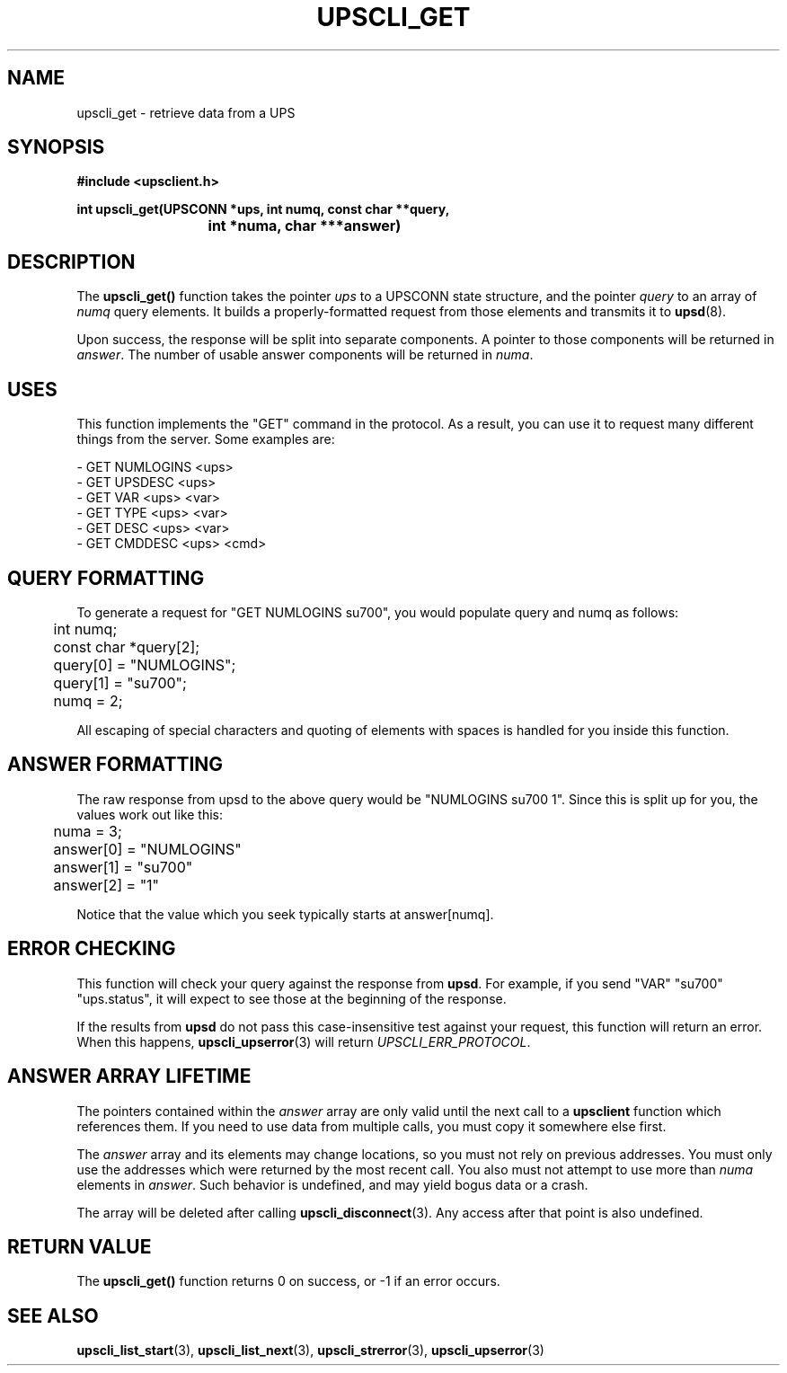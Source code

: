 .TH UPSCLI_GET 3 "Mon Jan 22 2007" "" "Network UPS Tools (NUT)"
.SH NAME
upscli_get \- retrieve data from a UPS
.SH SYNOPSIS
.nf
.B #include <upsclient.h>
.sp
.BI "int upscli_get(UPSCONN *ups, int numq, const char **query,"
.BI "			int *numa, char ***answer)"
.fi
.SH DESCRIPTION
The \fBupscli_get()\fP function takes the pointer \fIups\fP to a
UPSCONN state structure, and the pointer \fIquery\fP to an array of
\fInumq\fP query elements.  It builds a properly\(hyformatted request from
those elements and transmits it to \fBupsd\fP(8).
.PP
Upon success, the response will be split into separate components.  A
pointer to those components will be returned in \fIanswer\fP.  The
number of usable answer components will be returned in \fInuma\fP.
.PP
.SH "USES"
This function implements the "GET" command in the protocol.  As a
result, you can use it to request many different things from the server.
Some examples are:
.PP
 \(hy GET NUMLOGINS <ups>
 \(hy GET UPSDESC <ups>
 \(hy GET VAR <ups> <var>
 \(hy GET TYPE <ups> <var>
 \(hy GET DESC <ups> <var>
 \(hy GET CMDDESC <ups> <cmd>

.SH QUERY FORMATTING
To generate a request for "GET NUMLOGINS su700", you would populate
query and numq as follows:
.PP
.nf
	int numq;
	const char *query[2];

	query[0] = "NUMLOGINS";
	query[1] = "su700";
	numq = 2;
.fi
.PP
All escaping of special characters and quoting of elements with spaces
is handled for you inside this function.
.PP
.SH ANSWER FORMATTING
The raw response from upsd to the above query would be "NUMLOGINS su700
1". Since this is split up for you, the values work out like this:
.PP
.nf
	numa = 3;
	answer[0] = "NUMLOGINS"
	answer[1] = "su700"
	answer[2] = "1"
.fi
.PP
Notice that the value which you seek typically starts at answer[numq].
.PP
.SH "ERROR CHECKING"
This function will check your query against the response from
\fBupsd\fP.  For example, if you send "VAR" "su700" "ups.status", it
will expect to see those at the beginning of the response. 
.PP
If the results from \fBupsd\fP do not pass this case\(hyinsensitive test
against your request, this function will return an error.   When this
happens, \fBupscli_upserror\fP(3) will return \fIUPSCLI_ERR_PROTOCOL\fP.
.PP
.SH ANSWER ARRAY LIFETIME
The pointers contained within the \fIanswer\fP array are only valid
until the next call to a \fBupsclient\fP function which references them.
If you need to use data from multiple calls, you must copy it somewhere
else first.
.PP
The \fIanswer\fP array and its elements may change locations, so you
must not rely on previous addresses.  You must only use the addresses
which were returned by the most recent call.  You also must not attempt
to use more than \fInuma\fP elements in \fIanswer\fP.  Such behavior is
undefined, and may yield bogus data or a crash.
.PP
The array will be deleted after calling \fBupscli_disconnect\fP(3).  Any 
access after that point is also undefined.
.PP
.SH "RETURN VALUE"
The \fBupscli_get()\fP function returns 0 on success, or \-1 if an
error occurs.
.SH "SEE ALSO"
.BR upscli_list_start "(3), "upscli_list_next "(3), "
.BR upscli_strerror "(3), "upscli_upserror "(3) "
